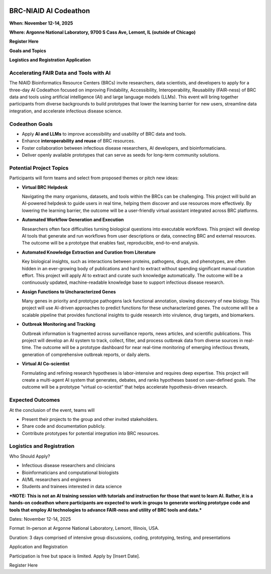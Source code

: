 
.. image:: ../images/2025/codeathon_webpage_splash.png
   :width: 100%
   :alt: BV-BRC Copilot

BRC-NIAID AI Codeathon
======================

**When: November 12-14, 2025**

**Where: Argonne National Laboratory, 9700 S Cass Ave, Lemont, IL (outside of Chicago)**

**Register Here**

**Goals and Topics**

**Logistics and Registration Application**

Accelerating FAIR Data and Tools with AI
----------------------------------------
The NIAID Bioinformatics Resource Centers (BRCs) invite researchers, data scientists, and developers to apply for a three-day AI Codeathon focused on improving Findability, Accessibility, Interoperability, Reusability (FAIR-ness) of BRC data and tools using artificial intelligence (AI) and large language models (LLMs).
This event will bring together participants from diverse backgrounds to build prototypes that lower the learning barrier for new users, streamline data integration, and accelerate infectious disease science.

Codeathon Goals
---------------

* Apply **AI and LLMs** to improve accessibility and usability of BRC data and tools.
* Enhance **interoperability and reuse** of BRC resources.
* Foster collaboration between infectious disease researchers, AI developers, and bioinformaticians.
* Deliver openly available prototypes that can serve as seeds for long-term community solutions.

Potential Project Topics
------------------------

Participants will form teams and select from proposed themes or pitch new ideas:

* **Virtual BRC Helpdesk**
  
  Navigating the many organisms, datasets, and tools within the BRCs can be challenging. This project will build an AI-powered helpdesk to guide users in real time, helping them discover and use resources more effectively. By lowering the learning barrier, the outcome will be a user-friendly virtual assistant integrated across BRC platforms.

* **Automated Workflow Generation and Execution**

  Researchers often face difficulties turning biological questions into executable workflows. This project will develop AI tools that generate and run workflows from user descriptions or data, connecting BRC and external resources. The outcome will be a prototype that enables fast, reproducible, end-to-end analysis.

* **Automated Knowledge Extraction and Curation from Literature**

  Key biological insights, such as interactions between proteins, pathogens, drugs, and phenotypes, are often hidden in an ever-growing body of publications and hard to extract without spending significant manual curation effort. This project will apply AI to extract and curate such knowledge automatically. The outcome will be a continuously updated, machine-readable knowledge base to support infectious disease research.

* **Assign Functions to Uncharacterized Genes**

  Many genes in priority and prototype pathogens lack functional annotation, slowing discovery of new biology. This project will use AI-driven approaches to predict functions for these uncharacterized genes. The outcome will be a scalable pipeline that provides functional insights to guide research into virulence, drug targets, and biomarkers.

* **Outbreak Monitoring and Tracking**

  Outbreak information is fragmented across surveillance reports, news articles, and scientific publications. This project will develop an AI system to track, collect, filter, and process outbreak data from diverse sources in real-time. The outcome will be a prototype dashboard for near real-time monitoring of emerging infectious threats, generation of comprehensive outbreak reports, or daily alerts.

* **Virtual AI Co-scientist**

  Formulating and refining research hypotheses is labor-intensive and requires deep expertise. This project will create a multi-agent AI system that generates, debates, and ranks hypotheses based on user-defined goals. The outcome will be a prototype “virtual co-scientist” that helps accelerate hypothesis-driven research.

Expected Outcomes
-----------------
At the conclusion of the event, teams will

* Present their projects to the group and other invited stakeholders.
* Share code and documentation publicly.
* Contribute prototypes for potential integration into BRC resources.

Logistics and Registration
--------------------------

Who Should Apply?

* Infectious disease researchers and clinicians
* Bioinformaticians and computational biologists
* AI/ML researchers and engineers
* Students and trainees interested in data science

**\*NOTE: This is not an AI training session with tutorials and instruction for those that want to learn AI. Rather, it is a hands-on codeathon where participants are expected to work in groups to generate working prototype code and tools that employ AI technologies to advance FAIR-ness and utility of BRC tools and data.\***  

Dates: November 12-14, 2025

Format: In-person at Argonne National Laboratory, Lemont, Illinois, USA. 

Duration: 3 days comprised of intensive group discussions, coding, prototyping, testing, and presentations

Application and Registration

Participation is free but space is limited. Apply by [Insert Date].

Register Here


